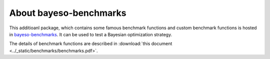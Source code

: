 About bayeso-benchmarks
#######################

This additioanl package, which contains some famous benchmark functions and custom benchmark functions is hosted in `bayeso-benchmarks <https://github.com/jungtaekkim/bayeso-benchmarks>`_. It can be used to test a Bayesian optimization strategy.

The details of benchmark functions are described in :download:`this document <../_static/benchmarks/benchmarks.pdf>`.


